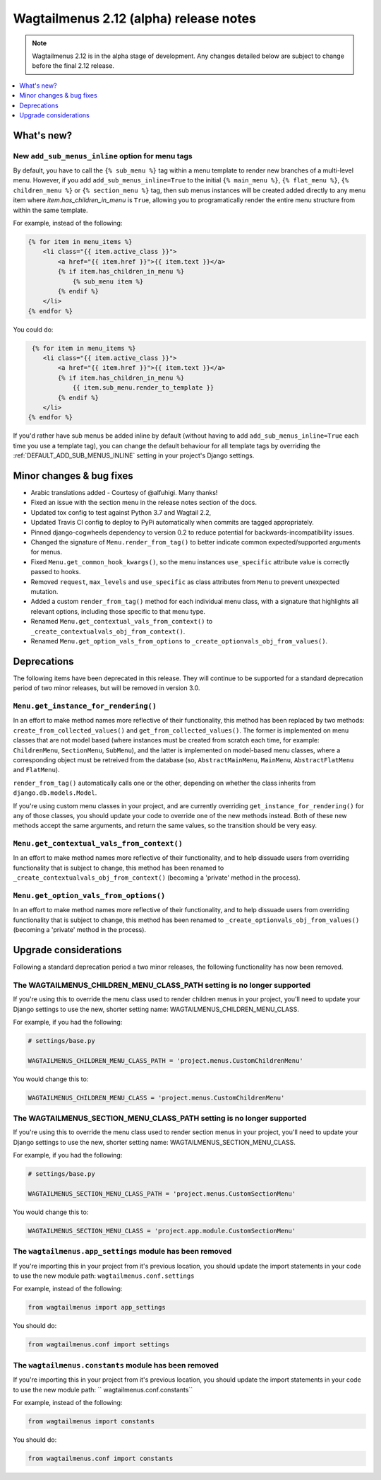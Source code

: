 =======================================
Wagtailmenus 2.12 (alpha) release notes
=======================================

.. NOTE ::
    
    Wagtailmenus 2.12 is in the alpha stage of development. Any changes
    detailed below are subject to change before the final 2.12 release.


.. contents::
    :local:
    :depth: 1


What's new?
===========


New ``add_sub_menus_inline`` option for menu tags
-------------------------------------------------

By default, you have to call the ``{% sub_menu %}`` tag within a menu template to render new branches of a multi-level menu. However, if you add ``add_sub_menus_inline=True`` to the initial ``{% main_menu %}``, ``{% flat_menu %}``, ``{% children_menu %}`` or ``{% section_menu %}`` tag, then sub menus instances will be created added directly to any menu item where `item.has_children_in_menu` is ``True``, allowing you to programatically render the entire menu structure from within the same template.

For example, instead of the following:

.. code-block:: html

    {% for item in menu_items %}
        <li class="{{ item.active_class }}">
            <a href="{{ item.href }}">{{ item.text }}</a>
            {% if item.has_children_in_menu %}
                {% sub_menu item %}
            {% endif %}
        </li>       
    {% endfor %}
 
You could do:
 
.. code-block:: html
 
     {% for item in menu_items %}
        <li class="{{ item.active_class }}">
            <a href="{{ item.href }}">{{ item.text }}</a>
            {% if item.has_children_in_menu %}
                {{ item.sub_menu.render_to_template }}
            {% endif %}
        </li>       
    {% endfor %}
    
If you'd rather have sub menus be added inline by default (without having to add ``add_sub_menus_inline=True`` each time you use a template tag), you can change the default behaviour for all template tags by overriding the :ref:`DEFAULT_ADD_SUB_MENUS_INLINE` setting in your project's Django settings.

Minor changes & bug fixes 
=========================

- Arabic translations added - Courtesy of @alfuhigi. Many thanks!
- Fixed an issue with the section menu in the release notes section of the docs.
- Updated tox config to test against Python 3.7 and Wagtail 2.2,
- Updated Travis CI config to deploy to PyPi automatically when commits are tagged appropriately.
- Pinned django-cogwheels dependency to version 0.2 to reduce potential for backwards-incompatibility issues.
- Changed the signature of ``Menu.render_from_tag()`` to better indicate common expected/supported arguments for menus.
- Fixed ``Menu.get_common_hook_kwargs()``, so the menu instances ``use_specific`` attribute value is correctly passed to hooks.
- Removed ``request``, ``max_levels`` and ``use_specific`` as class attributes from ``Menu`` to prevent unexpected mutation.
- Added a custom ``render_from_tag()`` method for each individual menu class, with a signature that highlights all relevant options, including those specific to that menu type.
- Renamed ``Menu.get_contextual_vals_from_context()`` to ``_create_contextualvals_obj_from_context()``.
- Renamed ``Menu.get_option_vals_from_options`` to ``_create_optionvals_obj_from_values()``.


Deprecations
============

The following items have been deprecated in this release. They will continue to be supported for a standard deprecation period of two minor releases, but will be removed in version 3.0.


``Menu.get_instance_for_rendering()``
-------------------------------------

In an effort to make method names more reflective of their functionality, this method has been replaced by two methods:
``create_from_collected_values()`` and ``get_from_collected_values()``. The former is implemented on menu classes that are  not model based (where instances must be created from scratch each time, for example: ``ChildrenMenu``, ``SectionMenu``, ``SubMenu``), and the latter is implemented on model-based menu classes, where a corresponding object must be retreived from the database (so, ``AbstractMainMenu``, ``MainMenu``, ``AbstractFlatMenu`` and ``FlatMenu``). 

``render_from_tag()`` automatically calls one or the other, depending on whether the class inherits from ``django.db.models.Model``.

If you're using custom menu classes in your project, and are currently overriding ``get_instance_for_rendering()`` for any of those classes, you should update your code to override one of the new methods instead. Both of these new methods accept the same arguments, and return the same values, so the transition should be very easy.


``Menu.get_contextual_vals_from_context()``
-------------------------------------------

In an effort to make method names more reflective of their functionality, and to help dissuade users from overriding functionality that is subject to change, this method has been renamed to ``_create_contextualvals_obj_from_context()`` (becoming a 'private' method in the process).


``Menu.get_option_vals_from_options()``
---------------------------------------

In an effort to make method names more reflective of their functionality, and to help dissuade users from overriding functionality that is subject to change, this method has been renamed to ``_create_optionvals_obj_from_values()`` (becoming a 'private' method in the process).


Upgrade considerations
======================

Following a standard deprecation period a two minor releases, the following functionality has now been removed.


The WAGTAILMENUS_CHILDREN_MENU_CLASS_PATH setting is no longer supported
------------------------------------------------------------------------

If you're using this to override the menu class used to render children menus in your project, you'll need to update your Django settings to use the new, shorter setting name: WAGTAILMENUS_CHILDREN_MENU_CLASS.

For example, if you had the following:

.. code-block:: python

    # settings/base.py

    WAGTAILMENUS_CHILDREN_MENU_CLASS_PATH = 'project.menus.CustomChildrenMenu'

You would change this to:

.. code-block:: python

    WAGTAILMENUS_CHILDREN_MENU_CLASS = 'project.menus.CustomChildrenMenu'


The WAGTAILMENUS_SECTION_MENU_CLASS_PATH setting is no longer supported
-----------------------------------------------------------------------

If you're using this to override the menu class used to render section menus in your project, you'll need to update your Django settings to use the new, shorter setting name: WAGTAILMENUS_SECTION_MENU_CLASS.

For example, if you had the following:

.. code-block:: python

    # settings/base.py

    WAGTAILMENUS_SECTION_MENU_CLASS_PATH = 'project.menus.CustomSectionMenu'

You would change this to:

.. code-block:: python

    WAGTAILMENUS_SECTION_MENU_CLASS = 'project.app.module.CustomSectionMenu'


The ``wagtailmenus.app_settings`` module has been removed
---------------------------------------------------------

If you're importing this in your project from it's previous location, you should update the import statements in your code to use the new module path: ``wagtailmenus.conf.settings``

For example, instead of the following:

.. code-block:: python

    from wagtailmenus import app_settings

You should do:

.. code-block:: python

    from wagtailmenus.conf import settings


The ``wagtailmenus.constants`` module has been removed
------------------------------------------------------

If you're importing this in your project from it's previous location, you should update the import statements in your code to use the new module path: `` wagtailmenus.conf.constants``

For example, instead of the following:

.. code-block:: python

    from wagtailmenus import constants

You should do:

.. code-block:: python

    from wagtailmenus.conf import constants
